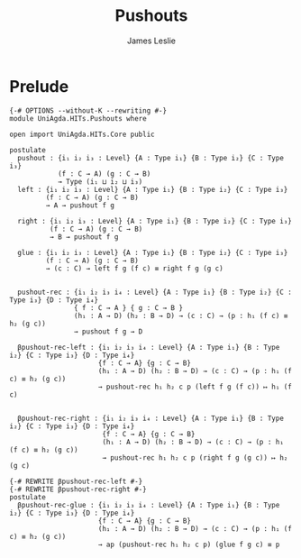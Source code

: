 #+title: Pushouts
#+author: James Leslie
#+STARTUP: noindent hideblocks latexpreview
* Prelude
#+begin_src agda2 :tangle yes
{-# OPTIONS --without-K --rewriting #-}
module UniAgda.HITs.Pushouts where

open import UniAgda.HITs.Core public

postulate
  pushout : {i₁ i₂ i₃ : Level} {A : Type i₁} {B : Type i₂} {C : Type i₃}
            (f : C → A) (g : C → B)
            → Type (i₁ ⊔ i₂ ⊔ i₃)
  left : {i₁ i₂ i₃ : Level} {A : Type i₁} {B : Type i₂} {C : Type i₃}
         (f : C → A) (g : C → B)
         → A → pushout f g

  right : {i₁ i₂ i₃ : Level} {A : Type i₁} {B : Type i₂} {C : Type i₃}
          (f : C → A) (g : C → B)
          → B → pushout f g

  glue : {i₁ i₂ i₃ : Level} {A : Type i₁} {B : Type i₂} {C : Type i₃}
         (f : C → A) (g : C → B)
         → (c : C) → left f g (f c) ≡ right f g (g c)


  pushout-rec : {i₁ i₂ i₃ i₄ : Level} {A : Type i₁} {B : Type i₂} {C : Type i₃} {D : Type i₄}
                { f : C → A } { g : C → B }
                (h₁ : A → D) (h₂ : B → D) → (c : C) → (p : h₁ (f c) ≡ h₂ (g c))
                → pushout f g → D

  βpushout-rec-left : {i₁ i₂ i₃ i₄ : Level} {A : Type i₁} {B : Type i₂} {C : Type i₃} {D : Type i₄}
                      {f : C → A} {g : C → B}
                      (h₁ : A → D) (h₂ : B → D) → (c : C) → (p : h₁ (f c) ≡ h₂ (g c))
                      → pushout-rec h₁ h₂ c p (left f g (f c)) ↦ h₁ (f c)


  βpushout-rec-right : {i₁ i₂ i₃ i₄ : Level} {A : Type i₁} {B : Type i₂} {C : Type i₃} {D : Type i₄}
                       {f : C → A} {g : C → B}
                       (h₁ : A → D) (h₂ : B → D) → (c : C) → (p : h₁ (f c) ≡ h₂ (g c))
                       → pushout-rec h₁ h₂ c p (right f g (g c)) ↦ h₂ (g c)

{-# REWRITE βpushout-rec-left #-}
{-# REWRITE βpushout-rec-right #-}
postulate
  βpushout-rec-glue : {i₁ i₂ i₃ i₄ : Level} {A : Type i₁} {B : Type i₂} {C : Type i₃} {D : Type i₄}
                      {f : C → A} {g : C → B}
                      (h₁ : A → D) (h₂ : B → D) → (c : C) → (p : h₁ (f c) ≡ h₂ (g c))
                      → ap (pushout-rec h₁ h₂ c p) (glue f g c) ≡ p
#+end_src
